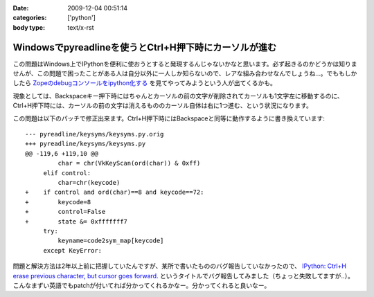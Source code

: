 :date: 2009-12-04 00:51:14
:categories: ['python']
:body type: text/x-rst

=======================================================
Windowsでpyreadlineを使うとCtrl+H押下時にカーソルが進む
=======================================================

この問題はWindows上でIPythonを便利に使おうとすると発現するんじゃないかなと思います。必ず起きるのかどうかは知りませんが、この問題で困ったことがある人は自分以外に一人しか知らないので、レアな組み合わせなんでしょうね...。でももしかしたら `Zopeのdebugコンソールをipython化する`_ を見てやってみようという人が出てくるかも。

現象としては、Backspaceキー押下時にはちゃんとカーソルの前の文字が削除されてカーソルも1文字左に移動するのに、Ctrl+H押下時には、カーソルの前の文字は消えるもののカーソル自体は右に1つ進む、という状況になります。

この問題は以下のパッチで修正出来ます。Ctrl+H押下時にはBackspaceと同等に動作するように書き換えています::

  --- pyreadline/keysyms/keysyms.py.orig
  +++ pyreadline/keysyms/keysyms.py
  @@ -119,6 +119,10 @@
           char = chr(VkKeyScan(ord(char)) & 0xff)
       elif control:
           char=chr(keycode)
  +    if control and ord(char)==8 and keycode==72:
  +        keycode=8
  +        control=False
  +        state &= 0xfffffff7
       try:
           keyname=code2sym_map[keycode]
       except KeyError:


問題と解決方法は2年以上前に把握していたんですが、某所で書いたもののバグ報告していなかったので、 `IPython: Ctrl+H erase previous character, but cursor goes forward.`_ というタイトルでバグ報告してみました（ちょっと失敗してますが..）。こんなまずい英語でもpatchが付いてれば分かってくれるかなー。分かってくれると良いなー。

.. _`Zopeのdebugコンソールをipython化する`: http://www.freia.jp/taka/blog/688

.. _`IPython: Ctrl+H erase previous character, but cursor goes forward.`: https://bugs.launchpad.net/pyreadline/+bug/491941


.. :extend type: text/x-rst
.. :extend:


.. :comments:
.. :comment id: 2009-12-18.3903854584
.. :title: Re:Windowsでpyreadlineを使うとCtrl+H押下時にカーソルが進む
.. :author: 檜山正幸
.. :date: 2009-12-18 15:39:51
.. :email: m.hiyama@gmail.com
.. :url: http://d.hatena.ne.jp/m-hiyama/
.. :body:
.. 清水川さん、はじめまして。檜山と申します。
.. CatyというWebフレームワーク（http://d.hatena.ne.jp/m-hiyama/20091215/1260847179）に pyreadline を
.. 同梱して配布しております。
.. このパッチを適用した keysyms.py も付けたいのですが、いかがでしょう？
.. README にお名前とURL（http://www.freia.jp/taka/blog/690 ）も記載したいと思いますが、差し障りがございますでしょうか？
.. 
.. 
.. :comments:
.. :comment id: 2009-12-18.6137357278
.. :title: Catyへの添付OKです！
.. :author: しみずかわ
.. :date: 2009-12-18 17:40:15
.. :email: 
.. :url: 
.. :body:
.. 檜山さんこんにちは。CatyはBPStudyで聞きたかったんですが仕事が・・・＞＜
.. 
.. 添付はもちろんOKです。
.. 是非ご利用下さい。
.. 
.. 
.. :comments:
.. :comment id: 2009-12-21.7386887801
.. :title: パッチ使わせていただきます
.. :author: 檜山正幸
.. :date: 2009-12-21 08:12:19
.. :email: m.hiyama@gmail.com
.. :url: http://d.hatena.ne.jp/m-hiyama/
.. :body:
.. 清水川さん、
.. メールにてご返答申し上げましたが、こちらにも； ありがとうございます。
.. 
.. 
.. :comments:
.. :comment id: 2010-07-18.1172560530
.. :title: pyreadline-1.6対応
.. :author: しみずかわ
.. :date: 2010-07-18 13:58:37
.. :email: 
.. :url: 
.. :body:
.. 詳しくはこちら http://www.freia.jp/taka/blog/726
.. 
